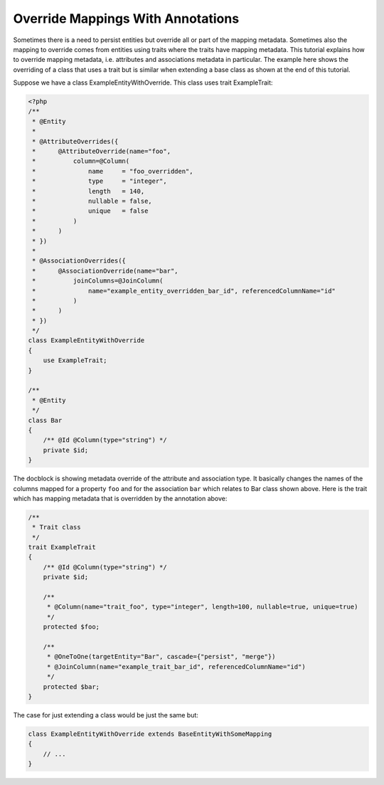 Override Mappings With Annotations
----------------------------------

Sometimes there is a need to persist entities but override all or part of the
mapping metadata. Sometimes also the mapping to override comes from entities
using traits where the traits have mapping metadata.
This tutorial explains how to override mapping metadata,
i.e. attributes and associations metadata in particular. The example here shows
the overriding of a class that uses a trait but is similar when extending a base
class as shown at the end of this tutorial.

Suppose we have a class ExampleEntityWithOverride. This class uses trait ExampleTrait:

.. code-block:: php

    <?php
    /**
     * @Entity
     *
     * @AttributeOverrides({
     *      @AttributeOverride(name="foo",
     *          column=@Column(
     *              name     = "foo_overridden",
     *              type     = "integer",
     *              length   = 140,
     *              nullable = false,
     *              unique   = false
     *          )
     *      )
     * })
     *
     * @AssociationOverrides({
     *      @AssociationOverride(name="bar",
     *          joinColumns=@JoinColumn(
     *              name="example_entity_overridden_bar_id", referencedColumnName="id"
     *          )
     *      )
     * })
     */
    class ExampleEntityWithOverride
    {
        use ExampleTrait;
    }

    /**
     * @Entity
     */
    class Bar
    {
        /** @Id @Column(type="string") */
        private $id;
    }

The docblock is showing metadata override of the attribute and association type. It
basically changes the names of the columns mapped for a property ``foo`` and for
the association ``bar`` which relates to Bar class shown above. Here is the trait
which has mapping metadata that is overridden by the annotation above:

.. code-block:: php

    /**
     * Trait class
     */
    trait ExampleTrait
    {
        /** @Id @Column(type="string") */
        private $id;

        /**
         * @Column(name="trait_foo", type="integer", length=100, nullable=true, unique=true)
         */
        protected $foo;

        /**
         * @OneToOne(targetEntity="Bar", cascade={"persist", "merge"})
         * @JoinColumn(name="example_trait_bar_id", referencedColumnName="id")
         */
        protected $bar;
    }

The case for just extending a class would be just the same but:

.. code-block:: php

    class ExampleEntityWithOverride extends BaseEntityWithSomeMapping
    {
        // ...
    }
